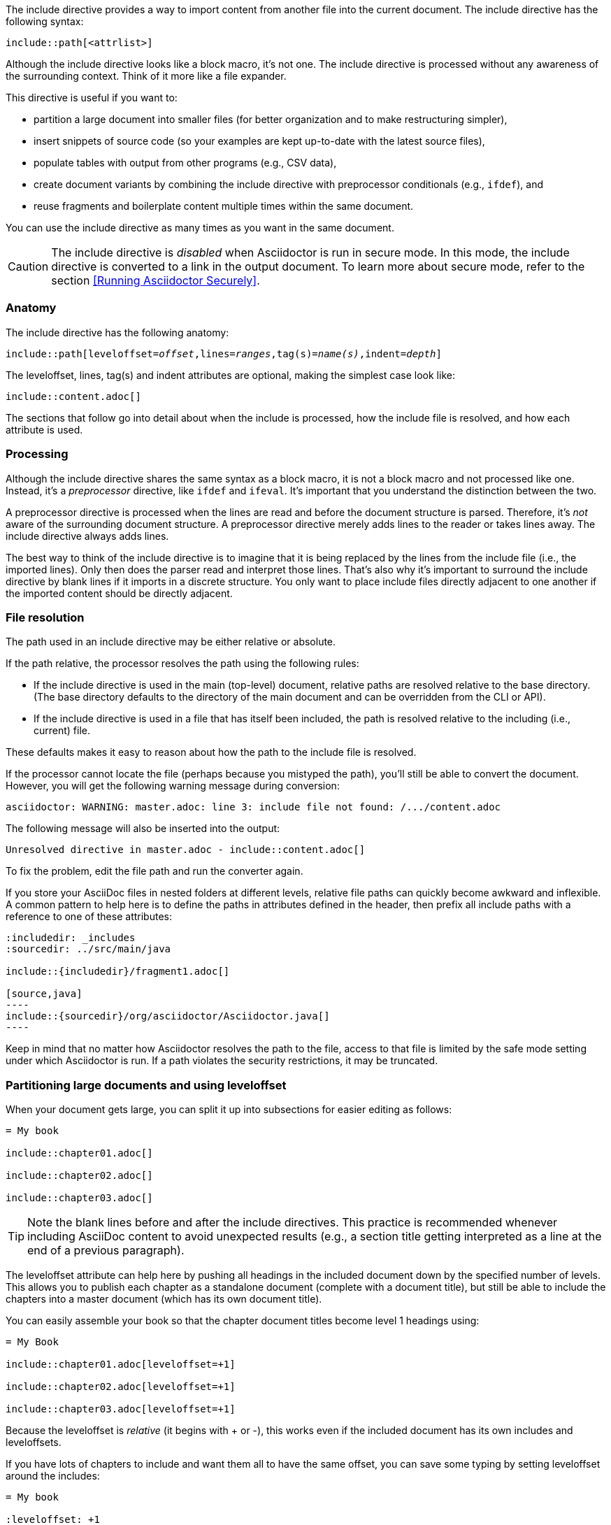 ////
== Include Directive

Included in:

- user-manual
////

The include directive provides a way to import content from another file into the current document.
The include directive has the following syntax:

----
\include::path[<attrlist>]
----

Although the include directive looks like a block macro, it's not one.
The include directive is processed without any awareness of the surrounding context.
Think of it more like a file expander.

This directive is useful if you want to:

* partition a large document into smaller files (for better organization and to make restructuring simpler),
* insert snippets of source code (so your examples are kept up-to-date with the latest source files),
* populate tables with output from other programs (e.g., CSV data),
* create document variants by combining the include directive with preprocessor conditionals (e.g., `ifdef`), and
* reuse fragments and boilerplate content multiple times within the same document.

You can use the include directive as many times as you want in the same document.

CAUTION: The include directive is _disabled_ when Asciidoctor is run in secure mode.
In this mode, the include directive is converted to a link in the output document.
To learn more about secure mode, refer to the section <<Running Asciidoctor Securely>>.

[#include-anatomy]
=== Anatomy

The include directive has the following anatomy:

[source,subs=+quotes]
----
\include::path[leveloffset=__offset__,lines=__ranges__,tag(s)=__name(s)__,indent=__depth__]
----

The leveloffset, lines, tag(s) and indent attributes are optional, making the simplest case look like:

[source]
----
\include::content.adoc[]
----

The sections that follow go into detail about when the include is processed, how the include file is resolved, and how each attribute is used.

[#include-processing]
=== Processing

Although the include directive shares the same syntax as a block macro, it is not a block macro and not processed like one.
Instead, it's a _preprocessor_ directive, like `ifdef` and `ifeval`.
It's important that you understand the distinction between the two.

A preprocessor directive is processed when the lines are read and before the document structure is parsed.
Therefore, it's _not_ aware of the surrounding document structure.
A preprocessor directive merely adds lines to the reader or takes lines away.
The include directive always adds lines.

The best way to think of the include directive is to imagine that it is being replaced by the lines from the include file (i.e., the imported lines).
Only then does the parser read and interpret those lines.
That's also why it's important to surround the include directive by blank lines if it imports in a discrete structure.
You only want to place include files directly adjacent to one another if the imported content should be directly adjacent.

[#include-resolution]
=== File resolution

The path used in an include directive may be either relative or absolute.

If the path relative, the processor resolves the path using the following rules:

* If the include directive is used in the main (top-level) document, relative paths are resolved relative to the base directory.
(The base directory defaults to the directory of the main document and can be overridden from the CLI or API).
* If the include directive is used in a file that has itself been included, the path is resolved relative to the including (i.e., current) file.

//TODO show examples to contrast a relative vs an absolute include

These defaults makes it easy to reason about how the path to the include file is resolved.

If the processor cannot locate the file (perhaps because you mistyped the path), you'll still be able to convert the document.
However, you will get the following warning message during conversion:

 asciidoctor: WARNING: master.adoc: line 3: include file not found: /.../content.adoc

The following message will also be inserted into the output:

 Unresolved directive in master.adoc - include::content.adoc[]

To fix the problem, edit the file path and run the converter again.

If you store your AsciiDoc files in nested folders at different levels, relative file paths can quickly become awkward and inflexible.
A common pattern to help here is to define the paths in attributes defined in the header, then prefix all include paths with a reference to one of these attributes:

[listing]
....
:includedir: _includes
:sourcedir: ../src/main/java

\include::{includedir}/fragment1.adoc[]

[source,java]
----
\include::{sourcedir}/org/asciidoctor/Asciidoctor.java[]
----
....

Keep in mind that no matter how Asciidoctor resolves the path to the file, access to that file is limited by the safe mode setting under which Asciidoctor is run.
If a path violates the security restrictions, it may be truncated.

[#include-partitioning]
=== Partitioning large documents and using leveloffset

When your document gets large, you can split it up into subsections for easier editing as follows:

----
= My book

\include::chapter01.adoc[]

\include::chapter02.adoc[]

\include::chapter03.adoc[]
----

TIP: Note the blank lines before and after the include directives.
This practice is recommended whenever including AsciiDoc content to avoid unexpected results (e.g., a section title getting interpreted as a line at the end of a previous paragraph).

The leveloffset attribute can help here by pushing all headings in the included document down by the specified number of levels.
This allows you to publish each chapter as a standalone document (complete with a document title), but still be able to include the chapters into a master document (which has its own document title).

You can easily assemble your book so that the chapter document titles become level 1 headings using:

----
= My Book

\include::chapter01.adoc[leveloffset=+1]

\include::chapter02.adoc[leveloffset=+1]

\include::chapter03.adoc[leveloffset=+1]
----

Because the leveloffset is _relative_ (it begins with + or -), this works even if the included document has its own includes and leveloffsets.

If you have lots of chapters to include and want them all to have the same offset, you can save some typing by setting leveloffset around the includes:

----
= My book

:leveloffset: +1

\include::chapter01.adoc[]

\include::chapter02.adoc[]

\include::chapter03.adoc[]

:leveloffset: -1
----

The final line returns the leveloffset to 0.

Alternatively, you could use absolute levels:

----
:leveloffset: 1

//includes

:leveloffset: 0
----

Relative levels are preferred.
Absolute levels become awkward when you have nested includes since they aren't context aware.

[#include-nonasciidoc]
=== AsciiDoc vs non-AsciiDoc files

The include directive performs a simple file merge, so it works with any text file.
// NOTE this point about normalization should probably be moved to an earlier section
The content of all included content is normalized.
This means that the encoding is forced to UTF-8 (or converted from UTF-16 to UTF-8 if the file contains a BOM) and trailing whitespace and endlines are removed from each line and replaced with a Unix line feed.
This normalization is important to how Asciidoctor works.

If the file is recognized as an AsciiDoc file (i.e., it has one of the following extensions: `.asciidoc`, `.adoc`, `.ad`, `.asc`, or `.txt`), Asciidoctor runs the preprocessor on the lines, looking for and interpreting the following directives:

* includes
* preprocessor conditionals (e.g., `ifdef`)
//* front matter (if enabled)

This allows includes to be nested, and provides lot of flexibility in constructing radically different documents with a single master document and a few command line attributes.

Including non-AsciiDoc files is normally done to merge output from other programs or populate table data:

----
.2016 Sales Results
,===
\include::sales/2016/results.csv[]
,===
----

In this case, the include directive does not do any processing of AsciiDoc directives.
The content is inserted as is (after being normalized).

////
CAUTION: You *can* put AsciiDoc content in a non-AsciiDoc file.
Its content will still be processed as AsciiDoc, but any include statements will be ignored, and therefore cause errors later in processing.
It is likely to cause confusion, so best avoided.
////
